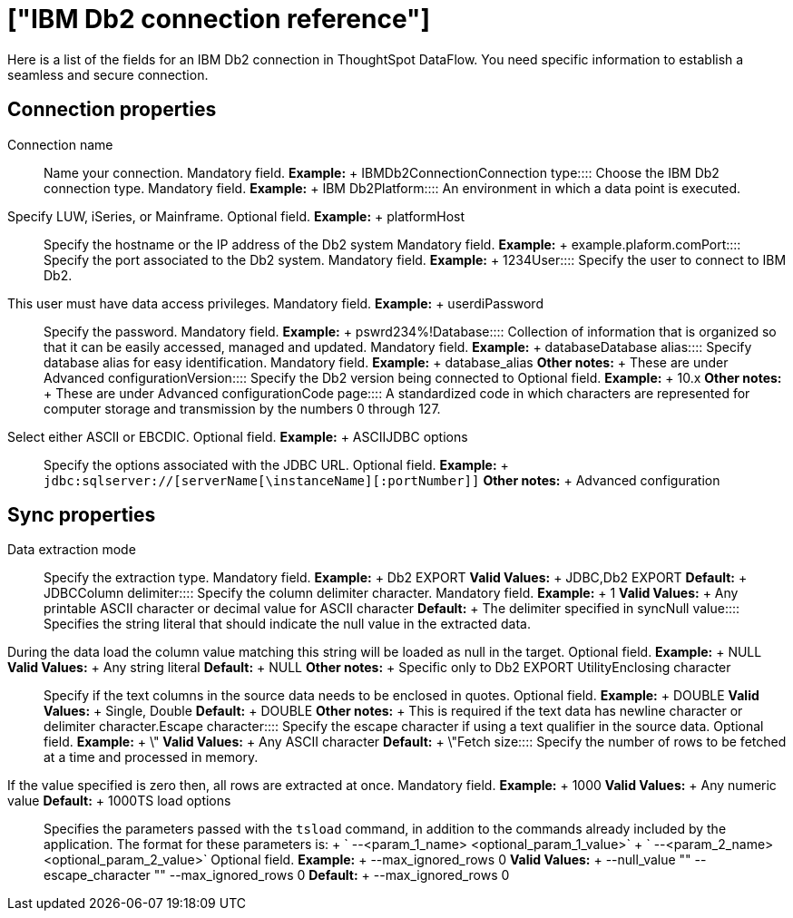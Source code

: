 = ["IBM Db2 connection reference"]
:last_updated: 07/6/2020
:permalink: /:collection/:path.html
:sidebar: mydoc_sidebar
:summary: Learn about the fields used to create an IBM Db2 connection with ThoughtSpot DataFlow.

Here is a list of the fields for an IBM Db2 connection in ThoughtSpot DataFlow.
You need specific information to establish a seamless and secure connection.

== Connection properties
+++<dlentry id="dataflow-ibm-db2-conn-connection-name">+++Connection name:::: Name your connection. Mandatory field. *Example:* + IBMDb2Connection+++</dlentry>++++++<dlentry id="dataflow-ibm-db2-conn-connection-type">+++Connection type:::: Choose the IBM Db2 connection type. Mandatory field. *Example:* + IBM Db2+++</dlentry>++++++<dlentry id="dataflow-ibm-db2-conn-platform">+++Platform::::
An environment in which a data point is executed.
Specify LUW, iSeries, or Mainframe. Optional field. *Example:* + platform+++</dlentry>++++++<dlentry id="dataflow-ibm-db2-conn-host">+++Host:::: Specify the hostname or the IP address of the Db2 system Mandatory field. *Example:* + example.plaform.com+++</dlentry>++++++<dlentry id="dataflow-ibm-db2-conn-port">+++Port:::: Specify the port associated to the Db2 system. Mandatory field. *Example:* + 1234+++</dlentry>++++++<dlentry id="dataflow-ibm-db2-conn-user">+++User::::
Specify the user to connect to IBM Db2.
This user must have data access privileges. Mandatory field. *Example:* + userdi+++</dlentry>++++++<dlentry id="dataflow-ibm-db2-conn-password">+++Password:::: Specify the password. Mandatory field. *Example:* + pswrd234%!+++</dlentry>++++++<dlentry id="dataflow-ibm-db2-conn-database">+++Database:::: Collection of information that is organized so that it can be easily accessed, managed and updated. Mandatory field. *Example:* + database+++</dlentry>++++++<dlentry id="dataflow-ibm-db2-conn-database-alias">+++Database alias:::: Specify database alias for easy identification. Mandatory field. *Example:* + database_alias *Other notes:* + These are under Advanced configuration+++</dlentry>++++++<dlentry id="dataflow-ibm-db2-sync-version">+++Version:::: Specify the Db2 version being connected to Optional field. *Example:* + 10.x *Other notes:* + These are under Advanced configuration+++</dlentry>++++++<dlentry id="dataflow-ibm-db2-sync-code-page">+++Code page::::
A standardized code in which characters are represented for computer storage and transmission by the numbers 0 through 127.
Select either ASCII or EBCDIC. Optional field. *Example:* + ASCII+++</dlentry>++++++<dlentry id="dataflow-ibm-db2-conn-jdbc-options">+++JDBC options:::: Specify the options associated with the JDBC URL. Optional field. *Example:* + `jdbc:sqlserver://[serverName[\instanceName][:portNumber]]` *Other notes:* + Advanced configuration+++</dlentry>+++

== Sync properties
+++<dlentry id="dataflow-ibm-db2-sync-data-extraction-mode">+++Data extraction mode:::: Specify the extraction type. Mandatory field. *Example:* + Db2 EXPORT *Valid Values:* + JDBC,Db2 EXPORT *Default:* + JDBC+++</dlentry>++++++<dlentry id="dataflow-ibm-db2-sync-column-delimiter">+++Column delimiter:::: Specify the column delimiter character. Mandatory field. *Example:* + 1 *Valid Values:* + Any printable ASCII character or decimal value for ASCII character *Default:* + The delimiter specified in sync+++</dlentry>++++++<dlentry id="dataflow-ibm-db2-sync-null-value">+++Null value::::
Specifies the string literal that should indicate the null value in the extracted data.
During the data load the column value matching this string will be loaded as null in the target. Optional field. *Example:* + NULL *Valid Values:* + Any string literal *Default:* + NULL *Other notes:* + Specific only to Db2 EXPORT Utility+++</dlentry>++++++<dlentry id="dataflow-ibm-db2-sync-enclosing-character">+++Enclosing character:::: Specify if the text columns in the source data needs to be enclosed in quotes. Optional field. *Example:* + DOUBLE *Valid Values:* + Single, Double *Default:* + DOUBLE *Other notes:* + This is required if the text data has newline character or delimiter character.+++</dlentry>++++++<dlentry id="dataflow-ibm-db2-sync-escape-character">+++Escape character:::: Specify the escape character if using a text qualifier in the source data. Optional field. *Example:* + \" *Valid Values:* + Any ASCII character *Default:* + \"+++</dlentry>++++++<dlentry id="dataflow-ibm-db2-sync-fetch-size">+++Fetch size::::
Specify the number of rows to be fetched at a time and processed in memory.
If the value specified is zero then, all rows are extracted at once. Mandatory field. *Example:* + 1000 *Valid Values:* + Any numeric value *Default:* + 1000+++</dlentry>++++++<dlentry id="dataflow-ibm-db2-sync-ts-load-options">+++TS load options::::
Specifies the parameters passed with the `tsload` command, in addition to the commands already included by the application.
The format for these parameters is: + ` --<param_1_name> <optional_param_1_value>` + ` --<param_2_name> <optional_param_2_value>` Optional field. *Example:* + --max_ignored_rows 0 *Valid Values:* + --null_value "" --escape_character "" --max_ignored_rows 0 *Default:* + --max_ignored_rows 0+++</dlentry>+++
